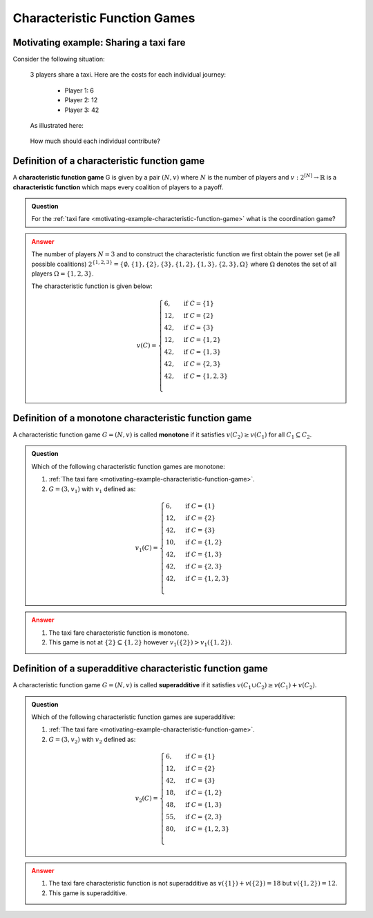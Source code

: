 .. _characteristic-function-game-discussion:

Characteristic Function Games
=============================

.. _motivating-example-characteristic-function-game:

Motivating example: Sharing a taxi fare
---------------------------------------

Consider the following situation:


   3 players share a taxi. Here are the costs for each individual
   journey: 

     - Player 1: 6 
     - Player 2: 12 
     - Player 3: 42 

   As illustrated here:

   .. figure:: /_static/taxi-trip/main.png
      :scale: 80 %
      :alt: A diagram showing the trip the taxi takes where all the stops are in
            a line. The first player has a cost of 6, the second a cost of 12,
            the third a cost of 42.

   How much should each individual contribute?

.. _definition-of-characteristic-function-game:

Definition of a characteristic function game
--------------------------------------------


A **characteristic function game** G is given by a pair :math:`(N,v)`
where :math:`N` is the number of players and
:math:`v:2^{[N]}\to\mathbb{R}` is a **characteristic function** which
maps every coalition of players to a payoff.

.. admonition:: Question
   :class: note

   For the :ref:`taxi fare <motivating-example-characteristic-function-game>`
   what is the coordination game?

.. admonition:: Answer
   :class: caution, dropdown

   The number of players :math:`N=3` and
   to construct the characteristic function we first obtain the power set
   (ie all possible coalitions)
   :math:`2^{\{1,2,3\}}=\{\emptyset,\{1\},\{2\},\{3\},\{1,2\},\{1,3\},\{2,3\},\Omega\}`
   where :math:`\Omega` denotes the set of all players :math:`\Omega=\{1,2,3\}`.

   The characteristic function is given below:

   .. math::


      v(C)=\begin{cases}
      6,&\text{if }C=\{1\}\\
      12,&\text{if }C=\{2\}\\
      42,&\text{if }C=\{3\}\\
      12,&\text{if }C=\{1,2\}\\
      42,&\text{if }C=\{1,3\}\\
      42,&\text{if }C=\{2,3\}\\
      42,&\text{if }C=\{1,2,3\}\\
      \end{cases}

Definition of a monotone characteristic function game
-----------------------------------------------------


A characteristic function game :math:`G=(N,v)` is called **monotone** if
it satisfies :math:`v(C_2)\geq v(C_1)` for all :math:`C_1\subseteq C_2`.


.. figure:: /_static/monotone-characteristic-game/main.png
   :scale: 80 %
   :alt: A diagrammatic representation of monotonicity.


.. admonition:: Question
   :class: note

   Which of the following characteristic function games are monotone:

   1. :ref:`The taxi fare <motivating-example-characteristic-function-game>`.
   2. :math:`G=(3,v_1)` with :math:`v_1` defined as:

   .. math::

       v_1(C)=\begin{cases}
       6,&\text{if }C=\{1\}\\
       12,&\text{if }C=\{2\}\\
       42,&\text{if }C=\{3\}\\
       10,&\text{if }C=\{1,2\}\\
       42,&\text{if }C=\{1,3\}\\
       42,&\text{if }C=\{2,3\}\\
       42,&\text{if }C=\{1,2,3\}\\
       \end{cases}


.. admonition:: Answer
   :class: caution, dropdown

   1. The taxi fare characteristic function is monotone.
   2. This game is not at :math:`\{2\}\subseteq\{1,2\}` however :math:`v_1(\{2\}) > v_1(\{1, 2\})`.


Definition of a superadditive characteristic function game
----------------------------------------------------------


A characteristic function game :math:`G=(N,v)` is called
**superadditive** if it satisfies
:math:`v(C_1\cup C_2)\geq v(C_1)+v(C_2).`


.. figure:: /_static/superadditive-game/main.png
   :scale: 80 %
   :alt: A diagrammatic representation of superadditivity.

.. admonition:: Question
   :class: note

   Which of the following characteristic function games are superadditive:

   1. :ref:`The taxi fare <motivating-example-characteristic-function-game>`.
   2. :math:`G=(3,v_2)` with :math:`v_2` defined as:

    .. math::


       v_2(C)=\begin{cases}
       6,&\text{if }C=\{1\}\\
       12,&\text{if }C=\{2\}\\
       42,&\text{if }C=\{3\}\\
       18,&\text{if }C=\{1,2\}\\
       48,&\text{if }C=\{1,3\}\\
       55,&\text{if }C=\{2,3\}\\
       80,&\text{if }C=\{1,2,3\}\\
       \end{cases}


.. admonition:: Answer
   :class: caution, dropdown

   1. The taxi fare characteristic function is not superadditive as :math:`v(\{1\}) + v(\{2\}) = 18` but :math:`v(\{1, 2\})=12`.
   2. This game is superadditive.
